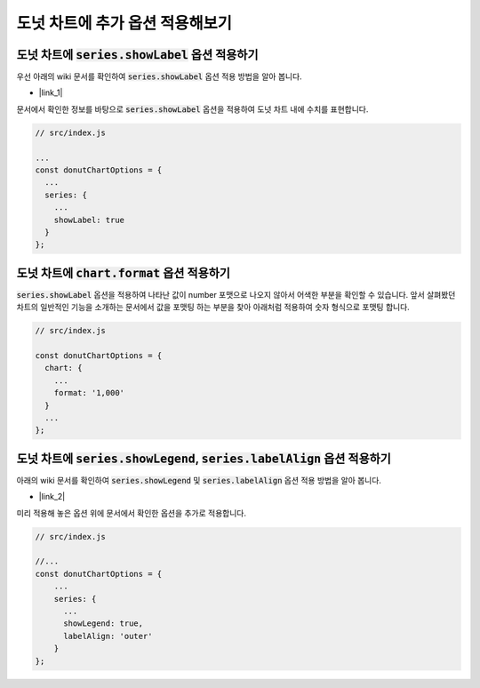 ###################
도넛 차트에 추가 옵션 적용해보기
###################



도넛 차트에 :code:`series.showLabel` 옵션 적용하기
=====================

우선 아래의 wiki 문서를 확인하여 :code:`series.showLabel` 옵션 적용 방법을 알아 봅니다.

- |link_1|

문서에서 확인한 정보를 바탕으로 :code:`series.showLabel` 옵션을 적용하여 도넛 차트 내에 수치를 표현합니다.

.. code-block:: javascript

  // src/index.js

  ...
  const donutChartOptions = {
    ...
    series: {
      ...
      showLabel: true
    }
  };


도넛 차트에 :code:`chart.format` 옵션 적용하기
=====================

:code:`series.showLabel` 옵션을 적용하여 나타난 값이 number 포맷으로 나오지 않아서 어색한 부분을 확인할 수 있습니다.
앞서 살펴봤던 차트의 일반적인 기능을 소개하는 문서에서 값을 포맷팅 하는 부분을 찾아 아래처럼 적용하여 숫자 형식으로 포맷팅 합니다.

.. code-block:: javascript

  // src/index.js

  const donutChartOptions = {
    chart: {
      ...
      format: '1,000'
    }
    ...
  };



도넛 차트에 :code:`series.showLegend`, :code:`series.labelAlign` 옵션 적용하기
=====================

아래의 wiki 문서를 확인하여 :code:`series.showLegend` 및 :code:`series.labelAlign` 옵션 적용 방법을 알아 봅니다.

- |link_2|


미리 적용해 놓은 옵션 위에 문서에서 확인한 옵션을 추가로 적용합니다.

.. code-block:: javascript

  // src/index.js

  //...
  const donutChartOptions = {
      ...
      series: {
        ...
        showLegend: true,
        labelAlign: 'outer'
      }
  };



.. |link_1| raw:: html 

  <a href="https://github.com/nhnent/tui.chart/blob/master/docs/wiki/features-series.md#showing-label-on-series-area" target="_blank">문서 링크</a>

.. |link_2| raw:: html 

  <a href="https://github.com/nhnent/tui.chart/blob/master/docs/wiki/chart-types-pie.md#displaying-a-legend-label-to-each-center-of-a-piece-in-the-pie-graph" target="_blank">문서 링크</a>
